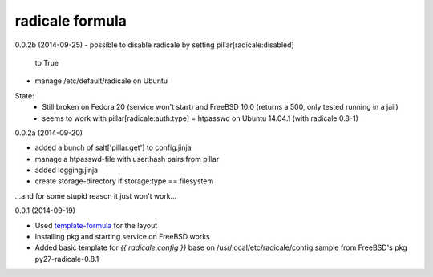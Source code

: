 radicale formula
================

0.0.2b (2014-09-25)
- possible to disable radicale by setting pillar[radicale:disabled]
  to True
- manage /etc/default/radicale on Ubuntu

State: 
  - Still broken on Fedora 20 (service won't start) and FreeBSD 10.0 
    (returns a 500, only tested running in a jail)
  - seems to work with pillar[radicale:auth:type] = htpasswd on 
    Ubuntu 14.04.1 (with radicale 0.8-1)

0.0.2a (2014-09-20)

- added a bunch of salt['pillar.get'] to config.jinja
- manage a htpasswd-file with user:hash pairs from pillar
- added logging.jinja
- create storage-directory if storage:type == filesystem

...and for some stupid reason it just won't work...

0.0.1 (2014-09-19)

- Used template-formula_ for the layout
- Installing pkg and starting service on FreeBSD works
- Added basic template for `{{ radicale.config }}` base on
  /usr/local/etc/radicale/config.sample from FreeBSD's pkg py27-radicale-0.8.1

.. _template-formula: https://github.com/saltstack-formulas/template-formula
